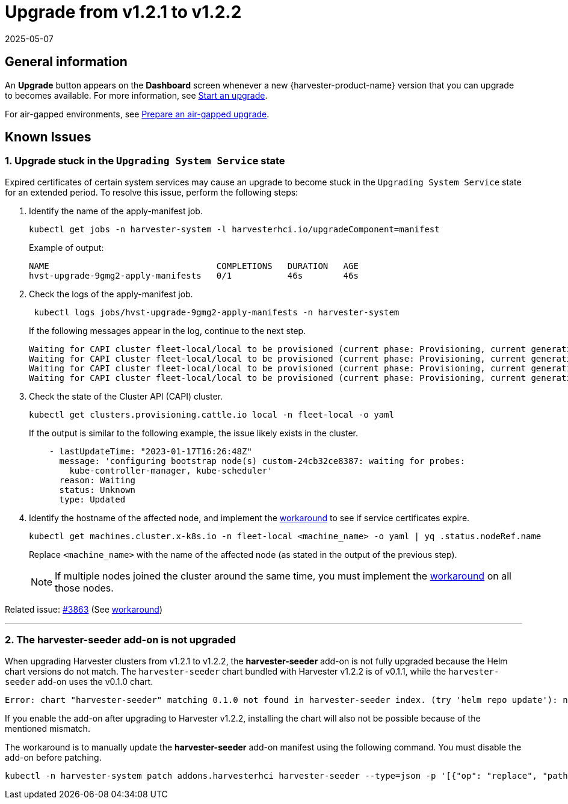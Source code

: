 = Upgrade from v1.2.1 to v1.2.2
:revdate: 2025-05-07
:page-revdate: {revdate}

== General information

An *Upgrade* button appears on the *Dashboard* screen whenever a new {harvester-product-name} version that you can upgrade to becomes available. For more information, see xref:./upgrades.adoc#_start_an_upgrade[Start an upgrade].

For air-gapped environments, see xref:./upgrades.adoc#_prepare_an_air_gapped_upgrade[Prepare an air-gapped upgrade].

== Known Issues

=== 1. Upgrade stuck in the `Upgrading System Service` state

Expired certificates of certain system services may cause an upgrade to become stuck in the `Upgrading System Service` state for an extended period. To resolve this issue, perform the following steps:

. Identify the name of the apply-manifest job.
+
[,sh]
----
kubectl get jobs -n harvester-system -l harvesterhci.io/upgradeComponent=manifest
----
+
Example of output:
+
[,console]
----
NAME                                 COMPLETIONS   DURATION   AGE
hvst-upgrade-9gmg2-apply-manifests   0/1           46s        46s
----
+
. Check the logs of the apply-manifest job.
+
[,sh]
----
 kubectl logs jobs/hvst-upgrade-9gmg2-apply-manifests -n harvester-system
----
+
If the following messages appear in the log, continue to the next step.
+
[,console]
----
Waiting for CAPI cluster fleet-local/local to be provisioned (current phase: Provisioning, current generation: 30259)...
Waiting for CAPI cluster fleet-local/local to be provisioned (current phase: Provisioning, current generation: 30259)...
Waiting for CAPI cluster fleet-local/local to be provisioned (current phase: Provisioning, current generation: 30259)...
Waiting for CAPI cluster fleet-local/local to be provisioned (current phase: Provisioning, current generation: 30259)...
----
+
. Check the state of the Cluster API (CAPI) cluster.
+
[,sh]
----
kubectl get clusters.provisioning.cattle.io local -n fleet-local -o yaml
----
+
If the output is similar to the following example, the issue likely exists in the cluster.
+
[,console]
----
    - lastUpdateTime: "2023-01-17T16:26:48Z"
      message: 'configuring bootstrap node(s) custom-24cb32ce8387: waiting for probes:
        kube-controller-manager, kube-scheduler'
      reason: Waiting
      status: Unknown
      type: Updated
----
+
. Identify the hostname of the affected node, and implement the https://github.com/harvester/harvester/issues/3863#issuecomment-1539681311[workaround] to see if service certificates expire.
+
[,sh]
----
kubectl get machines.cluster.x-k8s.io -n fleet-local <machine_name> -o yaml | yq .status.nodeRef.name
----
+
Replace `<machine_name>` with the name of the affected node (as stated in the output of the previous step).
+
[NOTE]
====
If multiple nodes joined the cluster around the same time, you must implement the https://github.com/harvester/harvester/issues/3863#issuecomment-1539681311[workaround] on all those nodes.
====

Related issue: https://github.com/harvester/harvester/issues/3863[#3863] (See https://github.com/harvester/harvester/issues/3863#issuecomment-1539681311[workaround])

'''

=== 2. The *harvester-seeder* add-on is not upgraded

When upgrading Harvester clusters from v1.2.1 to v1.2.2, the *harvester-seeder* add-on is not fully upgraded because the Helm chart versions do not match. The `harvester-seeder` chart bundled with Harvester v1.2.2 is of v0.1.1, while the `harvester-seeder` add-on uses the v0.1.0 chart.

[,console]
----
Error: chart "harvester-seeder" matching 0.1.0 not found in harvester-seeder index. (try 'helm repo update'): no chart version found for harvester-seeder-0.1.0
----

If you enable the add-on after upgrading to Harvester v1.2.2, installing the chart will also not be possible because of the mentioned mismatch.

The workaround is to manually update the *harvester-seeder* add-on manifest using the following command. You must disable the add-on before patching.

[,sh]
----
kubectl -n harvester-system patch addons.harvesterhci harvester-seeder --type=json -p '[{"op": "replace", "path": "/spec/version", "value": "0.1.1"}]'
----
